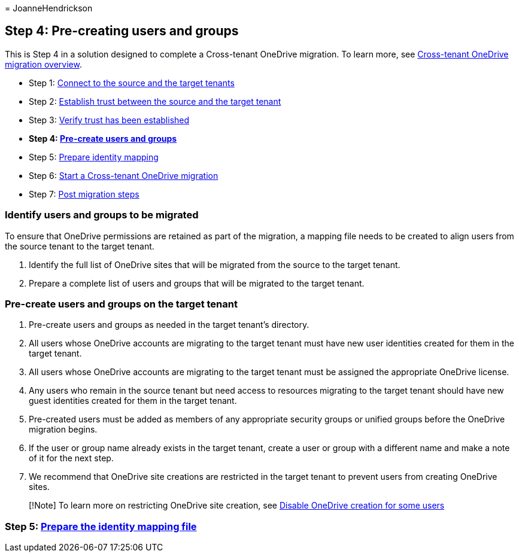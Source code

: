 = 
JoanneHendrickson

== Step 4: Pre-creating users and groups

This is Step 4 in a solution designed to complete a Cross-tenant
OneDrive migration. To learn more, see
link:cross-tenant-onedrive-migration.md[Cross-tenant OneDrive migration
overview].

* Step 1: link:cross-tenant-onedrive-migration-step1.md[Connect to the
source and the target tenants]
* Step 2: link:cross-tenant-onedrive-migration-step2.md[Establish trust
between the source and the target tenant]
* Step 3: link:cross-tenant-onedrive-migration-step3.md[Verify trust has
been established]
* *Step 4: link:cross-tenant-onedrive-migration-step4.md[Pre-create
users and groups]* +
* Step 5: link:cross-tenant-onedrive-migration-step5.md[Prepare identity
mapping]
* Step 6: link:cross-tenant-onedrive-migration-step6.md[Start a
Cross-tenant OneDrive migration]
* Step 7: link:cross-tenant-onedrive-migration-step7.md[Post migration
steps]

=== Identify users and groups to be migrated

To ensure that OneDrive permissions are retained as part of the
migration, a mapping file needs to be created to align users from the
source tenant to the target tenant.

[arabic]
. Identify the full list of OneDrive sites that will be migrated from
the source to the target tenant.
. Prepare a complete list of users and groups that will be migrated to
the target tenant.

=== Pre-create users and groups on the target tenant

[arabic]
. Pre-create users and groups as needed in the target tenant’s
directory.
. All users whose OneDrive accounts are migrating to the target tenant
must have new user identities created for them in the target tenant.
. All users whose OneDrive accounts are migrating to the target tenant
must be assigned the appropriate OneDrive license.
. Any users who remain in the source tenant but need access to resources
migrating to the target tenant should have new guest identities created
for them in the target tenant.
. Pre-created users must be added as members of any appropriate security
groups or unified groups before the OneDrive migration begins.
. If the user or group name already exists in the target tenant, create
a user or group with a different name and make a note of it for the next
step.
. We recommend that OneDrive site creations are restricted in the target
tenant to prevent users from creating OneDrive sites.

____
{empty}[!Note] To learn more on restricting OneDrive site creation, see
link:/sharepoint/manage-user-profiles#disable-onedrive-creation-for-some-users[Disable
OneDrive creation for some users]
____

=== Step 5: link:cross-tenant-onedrive-migration-step5.md[Prepare the identity mapping file]
